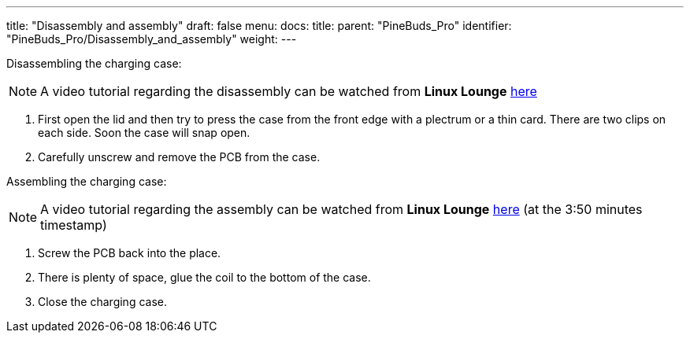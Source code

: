 ---
title: "Disassembly and assembly"
draft: false
menu:
  docs:
    title:
    parent: "PineBuds_Pro"
    identifier: "PineBuds_Pro/Disassembly_and_assembly"
    weight: 
---


Disassembling the charging case:

NOTE: A video tutorial regarding the disassembly can be watched from **Linux Lounge** https://www.youtube.com/watch?v=xXxRGXWvdVw&t=230s[here]

. First open the lid and then try to press the case from the front edge with a plectrum or a thin card. There are two clips on each side. Soon the case will snap open.
. Carefully unscrew and remove the PCB from the case.

Assembling the charging case:

NOTE: A video tutorial regarding the assembly can be watched from **Linux Lounge** https://www.youtube.com/watch?v=xXxRGXWvdVw&t=230s[here] (at the 3:50 minutes timestamp)

. Screw the PCB back into the place.
. There is plenty of space, glue the coil to the bottom of the case.
. Close the charging case.

